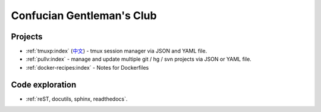 ==========================
Confucian Gentleman's Club
==========================

Projects
--------

- :ref:`tmuxp:index` (`中文 <http://tmuxp-zh.readthedocs.org/en/latest/>`_)
  - tmux session manager via JSON and YAML file.
- :ref:`pullv:index` - manage and update multiple git / hg / svn projects
  via JSON or YAML file.
- :ref:`docker-recipes:index` - Notes for Dockerfiles

Code exploration
----------------

- :ref:`reST, docutils, sphinx, readthedocs`.

